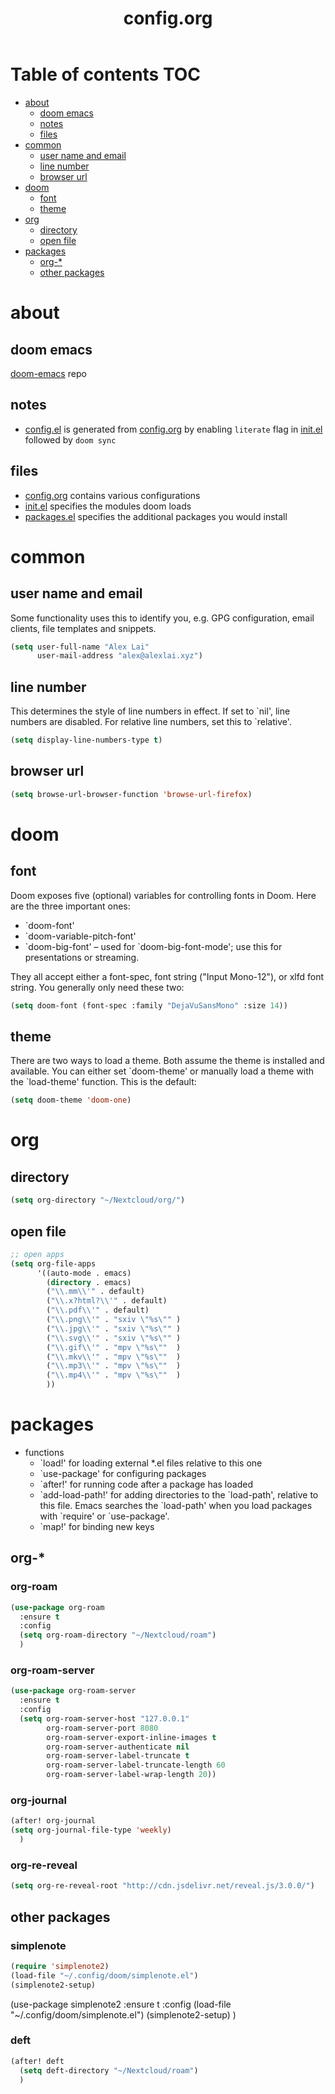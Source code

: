 #+TITLE: config.org

* Table of contents :TOC:
- [[#about][about]]
  - [[#doom-emacs][doom emacs]]
  - [[#notes][notes]]
  - [[#files][files]]
- [[#common][common]]
  - [[#user-name-and-email][user name and email]]
  - [[#line-number][line number]]
  - [[#browser-url][browser url]]
- [[#doom][doom]]
  - [[#font][font]]
  - [[#theme][theme]]
- [[#org][org]]
  - [[#directory][directory]]
  - [[#open-file][open file]]
- [[#packages][packages]]
  - [[#org-][org-*]]
  - [[#other-packages][other packages]]

* about
** doom emacs
[[https://github.com/hlissner/doom-emacs][doom-emacs]] repo

** notes
- [[file:config.el][config.el]] is generated from [[file:config.org][config.org]] by enabling =literate= flag in [[file:init.el][init.el]] followed by ~doom sync~

** files
- [[file:config.org][config.org]] contains various configurations
- [[file:init.el][init.el]] specifies the modules doom loads
- [[file:packages.el][packages.el]] specifies the additional packages you would install

* common
** user name and email
Some functionality uses this to identify you, e.g. GPG configuration, email
clients, file templates and snippets.

#+begin_src emacs-lisp :tangle yes
(setq user-full-name "Alex Lai"
      user-mail-address "alex@alexlai.xyz")
#+end_src

** line number
This determines the style of line numbers in effect. If set to `nil', line
numbers are disabled. For relative line numbers, set this to `relative'.
#+begin_src emacs-lisp :tangle yes
(setq display-line-numbers-type t)
#+end_src

** browser url
#+begin_src emacs-lisp :tangle yes
(setq browse-url-browser-function 'browse-url-firefox)
#+end_src


* doom
** font
Doom exposes five (optional) variables for controlling fonts in Doom. Here are the three important ones:

+ `doom-font'
+ `doom-variable-pitch-font'
+ `doom-big-font' -- used for `doom-big-font-mode'; use this for
  presentations or streaming.

They all accept either a font-spec, font string ("Input Mono-12"), or xlfd
font string. You generally only need these two:
#+begin_src emacs-lisp :tangle yes
(setq doom-font (font-spec :family "DejaVuSansMono" :size 14))
#+end_src

** theme
There are two ways to load a theme. Both assume the theme is installed and available. You can either set `doom-theme' or manually load a theme with the
`load-theme' function. This is the default:
#+begin_src emacs-lisp :tangle yes
(setq doom-theme 'doom-one)
#+end_src


* org
** directory
#+begin_src emacs-lisp :tangle yes
(setq org-directory "~/Nextcloud/org/")
#+end_src

** open file
#+begin_src emacs-lisp :tangle yes
;; open apps
(setq org-file-apps
      '((auto-mode . emacs)
        (directory . emacs)
        ("\\.mm\\'" . default)
        ("\\.x?html?\\'" . default)
        ("\\.pdf\\'" . default)
        ("\\.png\\'" . "sxiv \"%s\"" )
        ("\\.jpg\\'" . "sxiv \"%s\"" )
        ("\\.svg\\'" . "sxiv \"%s\"" )
        ("\\.gif\\'" . "mpv \"%s\""  )
        ("\\.mkv\\'" . "mpv \"%s\""  )
        ("\\.mp3\\'" . "mpv \"%s\""  )
        ("\\.mp4\\'" . "mpv \"%s\""  )
        ))
#+end_src



* packages
- functions
  - `load!' for loading external *.el files relative to this one
  - `use-package' for configuring packages
  - `after!' for running code after a package has loaded
  - `add-load-path!' for adding directories to the `load-path', relative to
    this file. Emacs searches the `load-path' when you load packages with
    `require' or `use-package'.
  - `map!' for binding new keys
   
** org-*
*** org-roam
#+begin_src emacs-lisp :tangle yes
(use-package org-roam
  :ensure t
  :config
  (setq org-roam-directory "~/Nextcloud/roam")
  )
#+end_src

*** org-roam-server
#+begin_src emacs-lisp :tangle yes
(use-package org-roam-server
  :ensure t
  :config
  (setq org-roam-server-host "127.0.0.1"
        org-roam-server-port 8080
        org-roam-server-export-inline-images t
        org-roam-server-authenticate nil
        org-roam-server-label-truncate t
        org-roam-server-label-truncate-length 60
        org-roam-server-label-wrap-length 20))
#+end_src

*** org-journal
#+begin_src emacs-lisp :tangle yes
(after! org-journal
(setq org-journal-file-type 'weekly)
  )
#+end_src

#+RESULTS:
: weekly

*** org-re-reveal
#+begin_src emacs-lisp :tangle yes
(setq org-re-reveal-root "http://cdn.jsdelivr.net/reveal.js/3.0.0/")
#+end_src

#+RESULTS:
: http://cdn.jsdelivr.net/reveal.js/3.0.0/

** other packages
*** simplenote
#+begin_src emacs-lisp :tangle yes
(require 'simplenote2)
(load-file "~/.config/doom/simplenote.el")
(simplenote2-setup)
#+end_src

(use-package simplenote2
  :ensure t
  :config
  (load-file "~/.config/doom/simplenote.el")
  (simplenote2-setup)
  )

*** deft
#+begin_src emacs-lisp :tangle yes
(after! deft
  (setq deft-directory "~/Nextcloud/roam")
  )
#+end_src
